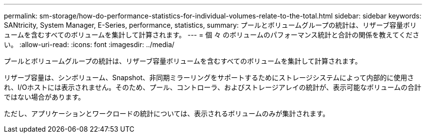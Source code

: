 ---
permalink: sm-storage/how-do-performance-statistics-for-individual-volumes-relate-to-the-total.html 
sidebar: sidebar 
keywords: SANtricity, System Manager, E-Series, performance, statistics, 
summary: プールとボリュームグループの統計は、リザーブ容量ボリュームを含むすべてのボリュームを集計して計算されます。 
---
= 個 々 のボリュームのパフォーマンス統計と合計の関係を教えてください。
:allow-uri-read: 
:icons: font
:imagesdir: ../media/


[role="lead"]
プールとボリュームグループの統計は、リザーブ容量ボリュームを含むすべてのボリュームを集計して計算されます。

リザーブ容量は、シンボリューム、Snapshot、非同期ミラーリングをサポートするためにストレージシステムによって内部的に使用され、I/Oホストには表示されません。そのため、プール、コントローラ、およびストレージアレイの統計が、表示可能なボリュームの合計ではない場合があります。

ただし、アプリケーションとワークロードの統計については、表示されるボリュームのみが集計されます。
